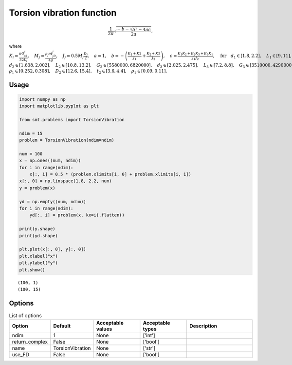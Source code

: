 Torsion vibration function
==========================

.. math ::
  \frac{1}{2\pi}\sqrt{\frac{-b-\sqrt{b^2-4ac}}{2a}},

where
:math:`K_i=\frac{\pi G_id_i}{32L_i},\quad M_j=\frac{\rho_j \pi t_jD_j}{4g},\quad J_j=0.5M_j\frac{D_j}{2},\quad a = 1,\quad b=-\left(\frac{K_1+K2}{J_1}+\frac{K_2+K3}{J_2}\right),\quad c=\frac{K_1K_2+K_2K_3+K_3K_1}{J_1J_2},\quad \text{for}\quad d_1\in [1.8,2.2],\quad L_1\in[9,11],\quad G_1\in [105300000,128700000],`
:math:`d_2\in [1.638,2.002],\quad L_2\in[10.8,13.2],\quad G_2\in[5580000,6820000],\quad d_3\in[2.025,2.475],\quad L_3\in[7.2,8.8],\quad G_3\in[3510000,4290000],\quad D_1\in[10.8,13.2],\quad t_1\in[2.7,3.3],`
:math:`\rho_1\in[0.252,0.308], \quad D_2\in[12.6,15.4],\quad t_2\in[3.6,4.4],\quad\rho_1\in[0.09,0.11].`

Usage
-----

.. code-block:: python

  import numpy as np
  import matplotlib.pyplot as plt
  
  from smt.problems import TorsionVibration
  
  ndim = 15
  problem = TorsionVibration(ndim=ndim)
  
  num = 100
  x = np.ones((num, ndim))
  for i in range(ndim):
      x[:, i] = 0.5 * (problem.xlimits[i, 0] + problem.xlimits[i, 1])
  x[:, 0] = np.linspace(1.8, 2.2, num)
  y = problem(x)
  
  yd = np.empty((num, ndim))
  for i in range(ndim):
      yd[:, i] = problem(x, kx=i).flatten()
  
  print(y.shape)
  print(yd.shape)
  
  plt.plot(x[:, 0], y[:, 0])
  plt.xlabel("x")
  plt.ylabel("y")
  plt.show()
  
::

  (100, 1)
  (100, 15)
  
.. figure:: torsionvibration_Test_test_torsion_vibration.png
  :scale: 80 %
  :align: center

Options
-------

.. list-table:: List of options
  :header-rows: 1
  :widths: 15, 10, 20, 20, 30
  :stub-columns: 0

  *  -  Option
     -  Default
     -  Acceptable values
     -  Acceptable types
     -  Description
  *  -  ndim
     -  1
     -  None
     -  ['int']
     -  
  *  -  return_complex
     -  False
     -  None
     -  ['bool']
     -  
  *  -  name
     -  TorsionVibration
     -  None
     -  ['str']
     -  
  *  -  use_FD
     -  False
     -  None
     -  ['bool']
     -  
